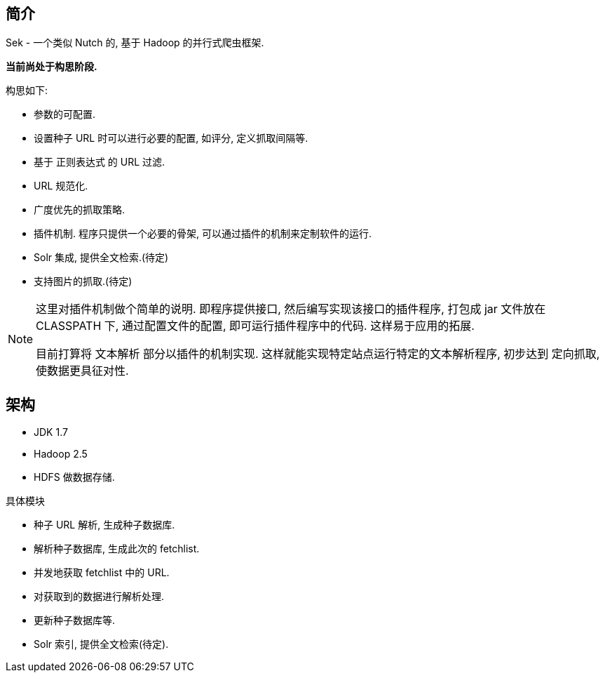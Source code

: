 == 简介

Sek - 一个类似 Nutch 的, 基于 Hadoop 的并行式爬虫框架.

*当前尚处于构思阶段.*

构思如下:

* 参数的可配置.
* 设置种子 URL 时可以进行必要的配置, 如评分, 定义抓取间隔等.
* 基于 正则表达式 的 URL 过滤.
* URL 规范化.
* 广度优先的抓取策略.
* 插件机制. 程序只提供一个必要的骨架, 可以通过插件的机制来定制软件的运行.
* Solr 集成, 提供全文检索.(待定)
* 支持图片的抓取.(待定)

[NOTE]
====
这里对插件机制做个简单的说明. 即程序提供接口, 然后编写实现该接口的插件程序,
打包成 jar 文件放在 CLASSPATH 下, 通过配置文件的配置, 即可运行插件程序中的代码.
这样易于应用的拓展.

目前打算将 文本解析 部分以插件的机制实现. 这样就能实现特定站点运行特定的文本解析程序,
初步达到 定向抓取, 使数据更具征对性.
====

== 架构

* JDK 1.7
* Hadoop 2.5
* HDFS 做数据存储.

具体模块

* 种子 URL 解析, 生成种子数据库.
* 解析种子数据库, 生成此次的 fetchlist.
* 并发地获取 fetchlist 中的 URL.
* 对获取到的数据进行解析处理.
* 更新种子数据库等.
* Solr 索引, 提供全文检索(待定).

